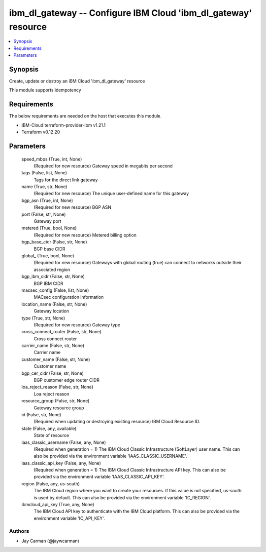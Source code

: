 
ibm_dl_gateway -- Configure IBM Cloud 'ibm_dl_gateway' resource
===============================================================

.. contents::
   :local:
   :depth: 1


Synopsis
--------

Create, update or destroy an IBM Cloud 'ibm_dl_gateway' resource

This module supports idempotency



Requirements
------------
The below requirements are needed on the host that executes this module.

- IBM-Cloud terraform-provider-ibm v1.21.1
- Terraform v0.12.20



Parameters
----------

  speed_mbps (True, int, None)
    (Required for new resource) Gateway speed in megabits per second


  tags (False, list, None)
    Tags for the direct link gateway


  name (True, str, None)
    (Required for new resource) The unique user-defined name for this gateway


  bgp_asn (True, int, None)
    (Required for new resource) BGP ASN


  port (False, str, None)
    Gateway port


  metered (True, bool, None)
    (Required for new resource) Metered billing option


  bgp_base_cidr (False, str, None)
    BGP base CIDR


  global_ (True, bool, None)
    (Required for new resource) Gateways with global routing (true) can connect to networks outside their associated region


  bgp_ibm_cidr (False, str, None)
    BGP IBM CIDR


  macsec_config (False, list, None)
    MACsec configuration information


  location_name (False, str, None)
    Gateway location


  type (True, str, None)
    (Required for new resource) Gateway type


  cross_connect_router (False, str, None)
    Cross connect router


  carrier_name (False, str, None)
    Carrier name


  customer_name (False, str, None)
    Customer name


  bgp_cer_cidr (False, str, None)
    BGP customer edge router CIDR


  loa_reject_reason (False, str, None)
    Loa reject reason


  resource_group (False, str, None)
    Gateway resource group


  id (False, str, None)
    (Required when updating or destroying existing resource) IBM Cloud Resource ID.


  state (False, any, available)
    State of resource


  iaas_classic_username (False, any, None)
    (Required when generation = 1) The IBM Cloud Classic Infrastructure (SoftLayer) user name. This can also be provided via the environment variable 'IAAS_CLASSIC_USERNAME'.


  iaas_classic_api_key (False, any, None)
    (Required when generation = 1) The IBM Cloud Classic Infrastructure API key. This can also be provided via the environment variable 'IAAS_CLASSIC_API_KEY'.


  region (False, any, us-south)
    The IBM Cloud region where you want to create your resources. If this value is not specified, us-south is used by default. This can also be provided via the environment variable 'IC_REGION'.


  ibmcloud_api_key (True, any, None)
    The IBM Cloud API key to authenticate with the IBM Cloud platform. This can also be provided via the environment variable 'IC_API_KEY'.













Authors
~~~~~~~

- Jay Carman (@jaywcarman)

